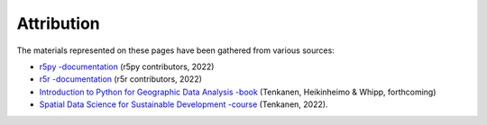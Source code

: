 Attribution
===========

The materials represented on these pages have been gathered from various sources:

- `r5py -documentation <https://r5py.readthedocs.io/en/stable/>`__ (r5py contributors, 2022)
- `r5r -documentation <https://cran.r-project.org/web/packages/r5r/>`__ (r5r contributors, 2022)
- `Introduction to Python for Geographic Data Analysis -book <https://pythongis.org/>`__ (Tenkanen, Heikinheimo & Whipp, forthcoming)
- `Spatial Data Science for Sustainable Development -course <http://sustainability-gis.readthedocs.org/>`__ (Tenkanen, 2022).
